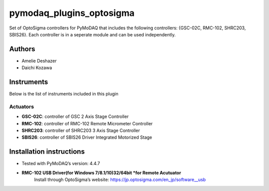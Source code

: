 pymodaq_plugins_optosigma
#########################

.. the following must be adapted to your developed package, links to pypi, github  description...

.. image:: https://img.shields.io/pypi/v/pymodaq_plugins_optosigma.svg
   :target: https://pypi.org/project/pymodaq_plugins_optosigma/
   :alt: Latest Version

.. image:: https://readthedocs.org/projects/pymodaq/badge/?version=latest
   :target: https://pymodaq.readthedocs.io/en/stable/?badge=latest
   :alt: Documentation Status

.. image:: https://github.com/NanoQM/pymodaq_plugins_optosigma/workflows/Upload%20Python%20Package/badge.svg
   :target: https://github.com/NanoQM/pymodaq_plugins_optosigma
   :alt: Publication Status

.. image:: https://github.com/NanoQM/pymodaq_plugins_optosigma/actions/workflows/Test.yml/badge.svg
    :target: https://github.com/NanoQM/pymodaq_plugins_optosigma/actions/workflows/Test.yml


Set of OptoSigma controllers for PyMoDAQ that includes the following controllers: {GSC-02C, RMC-102, SHRC203, SBIS26}. 
Each controller is in a seperate module and can be used independently.


Authors
=======

* Amelie Deshazer
* Daichi Kozawa


Instruments
===========

Below is the list of instruments included in this plugin

Actuators
+++++++++

* **GSC-02C**: controller of GSC 2 Axis Stage Controller
* **RMC-102**: controller of RMC-102 Remote Micrometer Controller
* **SHRC203**: controller of SHRC203 3 Axis Stage Controller   
* **SBIS26**: controller of SBIS26 Driver Integrated Motorized Stage


Installation instructions
=========================

* Tested with PyMoDAQ’s version: 4.4.7
* **RMC-102 USB Driver(for Windows 7/8.1/10)32/64bit *for Remote Acutuator**
      Install through OptoSigma’s website: 
      https://jp.optosigma.com/en_jp/software__usb
